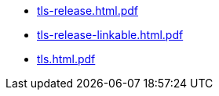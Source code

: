 * https://commoncriteria.github.io/tls/master/tls-release.html.pdf[tls-release.html.pdf]
* https://commoncriteria.github.io/tls/master/tls-release-linkable.html.pdf[tls-release-linkable.html.pdf]
* https://commoncriteria.github.io/tls/master/tls.html.pdf[tls.html.pdf]
